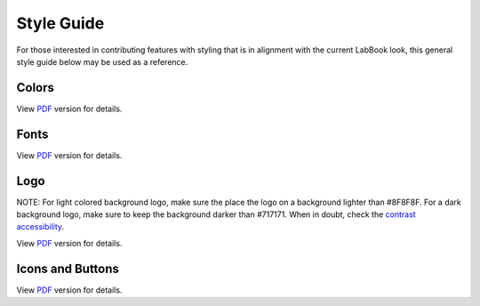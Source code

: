 ===========
Style Guide
===========
 
For those interested in contributing features with styling that is in alignment with the current LabBook look, this general style guide below may be used as a reference. 
 
Colors
======
.. image:: _static/images/StyleGuideColors.png
View `PDF <_static/images/StyleGuideColors.pdf>`_ version for details.


Fonts
=====
.. image:: _static/images/StyleGuideFonts.png
View `PDF <_static/images/StyleGuideFonts.pdf>`_ version for details.


Logo
====
.. image:: _static/images/StyleGuideLogo.png
NOTE: For light colored background logo, make sure the place the logo on a background lighter than #8F8F8F. For a dark background logo, make sure to keep the background darker than #717171. When in doubt, check the `contrast accessibility <https://accessible-colors.com/>`_.
 
View `PDF <_static/images/StyleGuideLogo.pdf>`_ version for details.


Icons and Buttons
=================
.. image:: _static/images/StyleGuideIcons.png
View `PDF <_static/images/StyleGuideIcons.pdf>`_ version for details.
